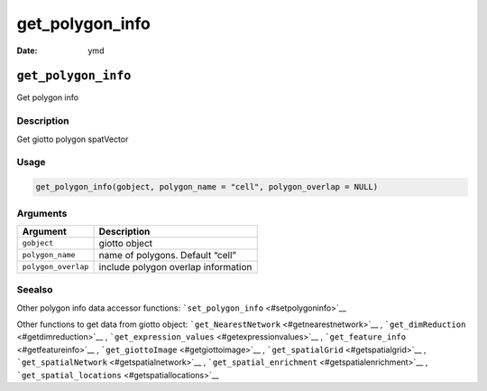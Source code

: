 ================
get_polygon_info
================

:Date: ymd

``get_polygon_info``
====================

Get polygon info

Description
-----------

Get giotto polygon spatVector

Usage
-----

.. code:: r

   get_polygon_info(gobject, polygon_name = "cell", polygon_overlap = NULL)

Arguments
---------

=================== ===================================
Argument            Description
=================== ===================================
``gobject``         giotto object
``polygon_name``    name of polygons. Default “cell”
``polygon_overlap`` include polygon overlap information
=================== ===================================

Seealso
-------

Other polygon info data accessor functions:
```set_polygon_info`` <#setpolygoninfo>`__

Other functions to get data from giotto object:
```get_NearestNetwork`` <#getnearestnetwork>`__ ,
```get_dimReduction`` <#getdimreduction>`__ ,
```get_expression_values`` <#getexpressionvalues>`__ ,
```get_feature_info`` <#getfeatureinfo>`__ ,
```get_giottoImage`` <#getgiottoimage>`__ ,
```get_spatialGrid`` <#getspatialgrid>`__ ,
```get_spatialNetwork`` <#getspatialnetwork>`__ ,
```get_spatial_enrichment`` <#getspatialenrichment>`__ ,
```get_spatial_locations`` <#getspatiallocations>`__
